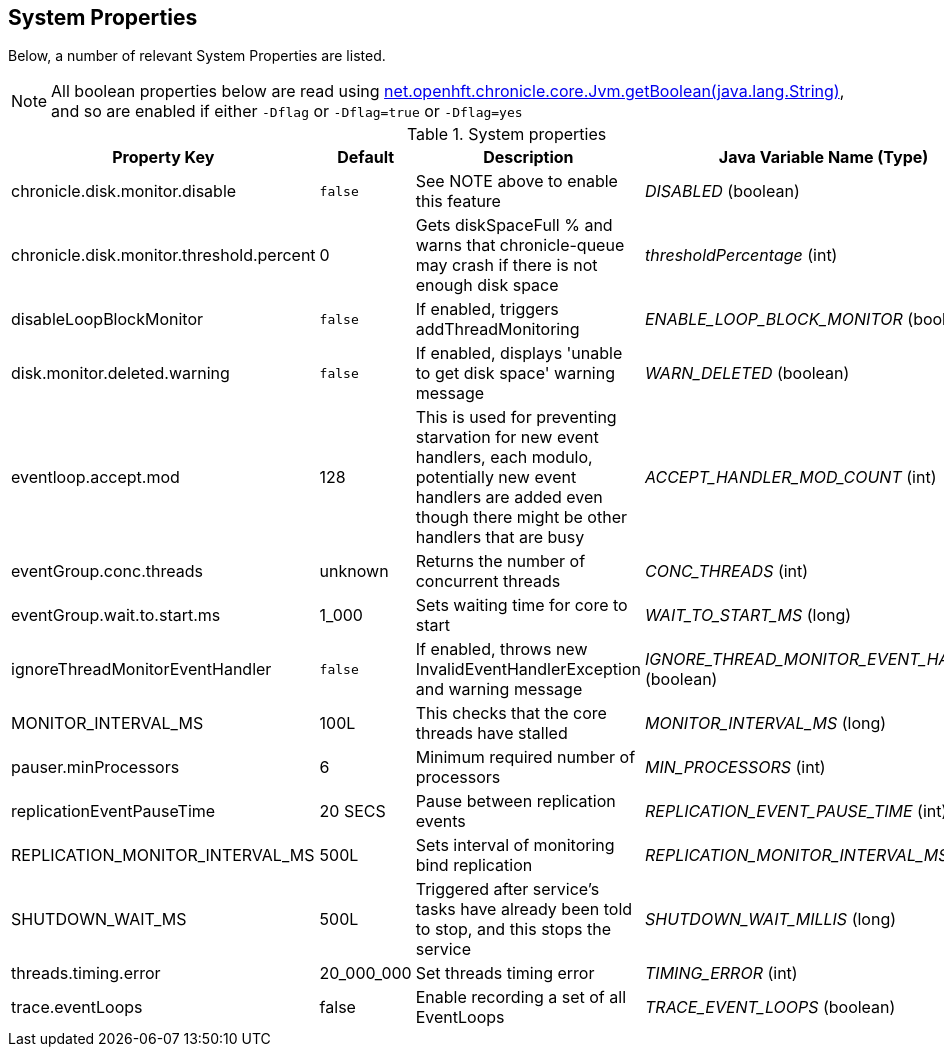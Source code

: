 == System Properties
Below, a number of relevant System Properties are listed.



NOTE: All boolean properties below are read using link:https://javadoc.io/static/net.openhft/chronicle-core/2.23ea13/net/openhft/chronicle/core/Jvm.html#getBoolean-java.lang.String-[net.openhft.chronicle.core.Jvm.getBoolean(java.lang.String)], and so are enabled if either `-Dflag` or `-Dflag=true` or `-Dflag=yes`


.System properties
[cols=4*, options="header"]
|===
| Property Key | Default | Description | Java Variable Name (Type)
| chronicle.disk.monitor.disable | `false` | See NOTE above to enable this feature | _DISABLED_ (boolean)
| chronicle.disk.monitor.threshold.percent | 0 | Gets diskSpaceFull % and warns that chronicle-queue may crash if there is not enough disk space | _thresholdPercentage_ (int)
| disableLoopBlockMonitor | `false` | If enabled, triggers addThreadMonitoring | _ENABLE_LOOP_BLOCK_MONITOR_ (boolean)
| disk.monitor.deleted.warning | `false` | If enabled, displays 'unable to get disk space' warning message | _WARN_DELETED_ (boolean)
| eventloop.accept.mod | 128 | This is used for preventing starvation for new event handlers, each modulo, potentially new event handlers are added even though there might be other handlers that are busy | _ACCEPT_HANDLER_MOD_COUNT_ (int)
| eventGroup.conc.threads | unknown | Returns the number of concurrent threads | _CONC_THREADS_ (int)
| eventGroup.wait.to.start.ms | 1_000 | Sets waiting time for core to start | _WAIT_TO_START_MS_ (long)
| ignoreThreadMonitorEventHandler | `false` | If enabled, throws new InvalidEventHandlerException and warning message | _IGNORE_THREAD_MONITOR_EVENT_HANDLER_ (boolean)
| MONITOR_INTERVAL_MS | 100L | This checks that the core threads have stalled | _MONITOR_INTERVAL_MS_ (long)
| pauser.minProcessors | 6 | Minimum required number of processors | _MIN_PROCESSORS_ (int)
| replicationEventPauseTime | 20 SECS | Pause between replication events | _REPLICATION_EVENT_PAUSE_TIME_ (int)
| REPLICATION_MONITOR_INTERVAL_MS | 500L | Sets interval of monitoring bind replication | _REPLICATION_MONITOR_INTERVAL_MS_ (long)
| SHUTDOWN_WAIT_MS | 500L | Triggered after service's tasks have already been told to stop, and this stops the service | _SHUTDOWN_WAIT_MILLIS_ (long)
| threads.timing.error | 20_000_000 | Set threads timing error | _TIMING_ERROR_ (int)
| trace.eventLoops | false | Enable recording a set of all EventLoops | _TRACE_EVENT_LOOPS_ (boolean)
|===